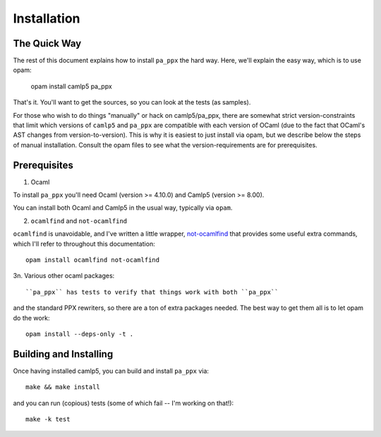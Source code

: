 .. _installation:

============
Installation
============

The Quick Way
-------------

The rest of this document explains how to install ``pa_ppx`` the hard
way.  Here, we'll explain the easy way, which is to use opam:

  opam install camlp5 pa_ppx

That's it.  You'll want to get the sources, so you can look at the tests (as samples).

For those who wish to do things "manually" or hack on camlp5/pa_ppx,
there are somewhat strict version-constraints that limit which
versions of ``camlp5`` and ``pa_ppx`` are compatible with each version
of OCaml (due to the fact that OCaml's AST changes from
version-to-version).  This is why it is easiest to just install via
opam, but we describe below the steps of manual installation.  Consult
the opam files to see what the version-requirements are for
prerequisites.

Prerequisites
-------------

1. Ocaml

To install ``pa_ppx`` you'll need Ocaml (version >= 4.10.0) and Camlp5
(version >= 8.00).

You can install both Ocaml and Camlp5 in the usual way, typically via
``opam``.

2. ``ocamlfind`` and ``not-ocamlfind``

``ocamlfind`` is unavoidable, and I've written a little wrapper, `not-ocamlfind <https://github.com/chetmurthy/not-ocamlfind>`_ that provides some useful extra commands, which I'll refer to throughout this documentation::

  opam install ocamlfind not-ocamlfind

3n. Various other ocaml packages::

``pa_ppx`` has tests to verify that things work with both ``pa_ppx``
and the standard PPX rewriters, so there are a ton of extra
packages needed. The best way to get them all is to let opam do the work::

  opam install --deps-only -t .

Building and Installing
-----------------------

Once having installed camlp5, you can build and install ``pa_ppx`` via::

  make && make install

and you can run (copious) tests (some of which fail -- I'm working on that!)::

  make -k test

.. container:: trailer
